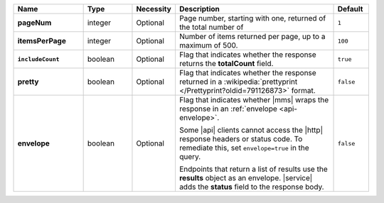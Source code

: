 .. list-table::
   :widths: 20 14 11 46 10
   :header-rows: 1
   :stub-columns: 1

   * - Name
     - Type
     - Necessity
     - Description
     - Default

   * - pageNum
     - integer
     - Optional
     - Page number, starting with one, returned of the total number of
     - ``1``

   * - itemsPerPage
     - integer
     - Optional
     - Number of items returned per page, up to a maximum of 500.
     - ``100``

   * - ``includeCount``
     - boolean
     - Optional
     - Flag that indicates whether the response returns the
       **totalCount** field.
     - ``true``

   * - pretty
     - boolean
     - Optional
     - Flag that indicates whether the response returned in a
       :wikipedia:`prettyprint </Prettyprint?oldid=791126873>` format.
     - ``false``

   * - envelope
     - boolean
     - Optional
     - Flag that indicates whether |mms| wraps the response in an
       :ref:`envelope <api-envelope>`.

       Some |api| clients cannot access the |http| response headers or
       status code. To remediate this, set ``envelope=true`` in the
       query.

       Endpoints that return a list of results use the **results**
       object as an envelope. |service| adds the **status** field to
       the response body.

     - ``false``
